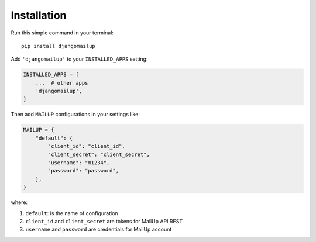 ============
Installation
============

Run this simple command in your terminal::

    pip install djangomailup

Add ``'djangomailup'`` to your ``INSTALLED_APPS`` setting:

.. code-block:: python

    INSTALLED_APPS = [
        ...  # other apps
        'djangomailup',
    ]

Then add ``MAILUP`` configurations in your settings like:

.. code-block:: python

    MAILUP = {
        "default": {
            "client_id": "client_id",
            "client_secret": "client_secret",
            "username": "m1234",
            "password": "password",
        },
    }

where:

1.  ``default``: is the name of configuration
2.  ``client_id`` and ``client_secret`` are tokens for MailUp API REST
3.  ``username`` and ``password`` are credentials for MailUp account


